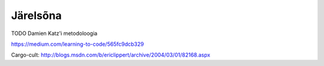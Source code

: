 *********
Järelsõna
*********

TODO Damien Katz'i metodoloogia

https://medium.com/learning-to-code/565fc9dcb329

Cargo-cult:
http://blogs.msdn.com/b/ericlippert/archive/2004/03/01/82168.aspx